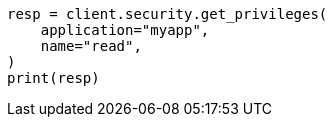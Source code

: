 // This file is autogenerated, DO NOT EDIT
// rest-api/security/get-app-privileges.asciidoc:64

[source, python]
----
resp = client.security.get_privileges(
    application="myapp",
    name="read",
)
print(resp)
----
